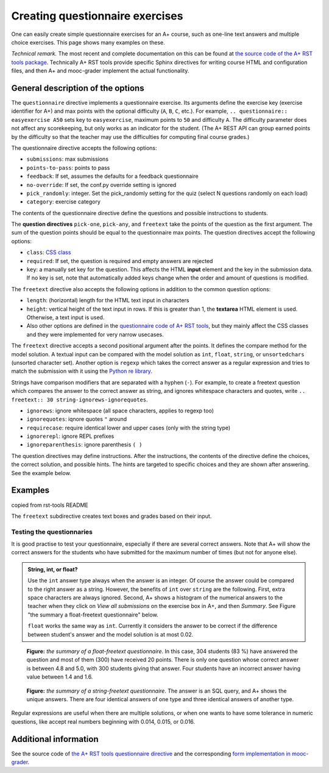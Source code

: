 Creating questionnaire exercises
================================

One can easily create simple questionnaire exercises for an A+ course, such as
one-line text answers and multiple choice exercises. This page shows many
examples on these.

*Technical remark.* The most recent and complete documentation on this can
be found at `the source code of the A+ RST tools package
<https://github.com/Aalto-LeTech/a-plus-rst-tools>`_. Technically A+ RST tools
provide specific Sphinx directives for writing course HTML and configuration
files, and then A+ and mooc-grader implement the actual functionality.

General description of the options
----------------------------------

The ``questionnaire`` directive implements a questionnaire exercise. Its
arguments define the exercise key (exercise identifier for A+) and max points
with the optional difficulty (``A``, ``B``, ``C``, etc.). For example,
``.. questionnaire:: easyexercise A50`` sets key to ``easyexercise``,
maximum points to ``50`` and difficulty ``A``. The difficulty parameter
does not affect any scorekeeping, but only works as an indicator for the
student. (The A+ REST API can group earned points by the difficulty so that
the teacher may use the difficulties for computing final course grades.)

The questionnaire directive accepts the following options:

* ``submissions``: max submissions
* ``points-to-pass``: points to pass
* ``feedback``: If set, assumes the defaults for a feedback questionnaire
* ``no-override``: If set, the conf.py override setting is ignored
* ``pick_randomly``: integer. Set the pick_randomly setting for the quiz
  (select N questions randomly on each load)
* ``category``: exercise category

The contents of the questionnaire directive define the questions and possible
instructions to students.

The **question directives** ``pick-one``, ``pick-any``, and ``freetext`` take
the points of the question as the first argument. The sum of the question points
should be equal to the questionnaire max points. The question directives accept
the following options:

* ``class``: `CSS class <03_css>`_
* ``required``: If set, the question is required and empty answers are rejected
* ``key``: a manually set key for the question. This affects the HTML **input**
  element and the key in the submission data. If no key is set, note that
  automatically added keys change when the order and amount of questions is
  modified.

The ``freetext`` directive also accepts the following options in addition to
the common question options:

* ``length``: (horizontal) length for the HTML text input in characters
* ``height``: vertical height of the text input in rows. If this is greater than
  1, the **textarea** HTML element is used. Otherwise, a text input is used.
* Also other options are defined in the `questionnaire code of A+ RST tools
  <https://github.com/Aalto-LeTech/a-plus-rst-tools/blob/master/directives/questionnaire.py>`_,
  but they mainly affect the CSS classes and they were implemented for very
  narrow usecases.

The ``freetext`` directive accepts a second positional argument after the points.
It defines the compare method for the model solution. A textual input can be
compared with the model solution as ``int``, ``float``, ``string``,
or ``unsortedchars`` (unsorted character set). Another option is ``regexp``
which takes the correct answer as a regular expression and tries to match the
submission with it using the `Python re library <https://docs.python.org/3/library/re.html>`_.

Strings have comparison modifiers that are separated with a hyphen (``-``).
For example, to create a freetext question which compares the answer to the
correct answer as string, and ignores whitespace characters and quotes, write
``.. freetext:: 30 string-ignorews-ignorequotes``.

* ``ignorews``: ignore whitespace (all space characters, applies to regexp too)
* ``ignorequotes``: iqnore quotes ``"`` around
* ``requirecase``: require identical lower and upper cases (only with the string type)
* ``ignorerepl``: ignore REPL prefixes
* ``ignoreparenthesis``: ignore parenthesis ``( )``

The question directives may define instructions. After the instructions,
the contents of the directive define the choices, the correct solution, and
possible hints. The hints are targeted to specific choices and they are shown
after answering. See the example below.

.. questionnaire:: questionnaire_test_pick_random A
  :title: Test pick randomly in a questionnaire
  :submissions: 50
  :pick_randomly: 3

  .. pick-any:: 10

    what is 1 + 3?
    When :math:`(x + 1)^3 = 27`, what is :math:`x`?

    a. 9
    *b. 4
    c. 3
    d. 1

  .. pick-any:: 10

    what is 2 + 3?
    When :math:`(x + 1)^3 = 27`, what is :math:`x`?

    a. 9
    b. 3
    *c. 5

  .. pick-any:: 10

    what is 3 + 3?

    *a. 6
    b. 9
    c. 3

  .. pick-any:: 10

    what is 4 + 3?

    a. 9
    b. 8
    c. 3
    *d. 7

  .. pick-one:: 10

    what is 5 + 3?

    a. 9
    b. 3
    c. 10
    d. 7
    *e. 8
    f. 1
    g. 2

  .. pick-one:: 10

    what is 6 + 3?

    a. 1
    b. 10
    c. 3
    d. 0
    e. 7
    *f. 9
    g. 8

.. questionnaire:: questionnaire_test_pick_random2 A
  :title: Test pick randomly in a questionnaire 2
  :submissions: 50
  :pick_randomly: 3
  :preserve-questions-between-attempts:

  .. pick-any:: 10

    what is 1 + 2?
    When :math:`(x + 1)^3 = 27`, what is :math:`x`?

    a. 9
    b. 4
    *c. 3
    d. 1

  .. pick-any:: 10

    what is 2 + 2?
    When :math:`(x + 1)^3 = 27`, what is :math:`x`?

    a. 9
    b. 3
    *c. 4

  .. pick-any:: 10

    what is 3 + 2?

    *a. 5
    b. 9
    c. 3

  .. pick-any:: 10

    what is 4 + 2?

    a. 9
    b. 8
    c. 3
    *d. 6

  .. pick-one:: 10

    what is 5 + 2?

    a. 9
    b. 3
    c. 10
    *d. 7
    e. 8
    f. 1
    g. 2

  .. pick-one:: 10

    what is 6 + 2?

    a. 1
    b. 10
    c. 3
    d. 0
    e. 7
    f. 9
    *g. 8


.. questionnaire:: test_pick_randomly_random_question
  :submissions: 40
  :points-to-pass: 0
  :pick_randomly: 1

  .. pick-any:: 10
    :randomized: 7
    :correct-count: 3
    :partial-points:
    :preserve-questions-between-attempts:

    Which of the following are **yellow**?

    *a. butter
    *b. banana
    c. sky
    d. soil
    e. orange
    f. kiwi
    g. green apple
    h. red apple
    i. watermelon
    j. chicken wings
    k. barbeque pork
    l. cake
    m. strawberry
    n. blueberry
    o. raspberry
    *p. sun
    *q. yellow taxi
    r. British black taxi
    s. Computer peripherals
    *t. Homer Simpson
    *u. lemon
    
    a § yes, butter is yellow
    b § yes, banana is yellow
    p § yes, sun is yellow
    q § yes, yellow taxi is yellow
    t § yes, Homer is yellow
    u § yes, lemon is yellow
    c § no, sky is blue
    l § no, cake is white
    o § no, raspberry is red
    d § no, soil is brown
    m § no, strawberry is red

  .. pick-any:: 10
    :randomized: 7
    :correct-count: 3
    :partial-points:
    :preserve-questions-between-attempts:

    Which of the following are **red**?

    a. butter
    b. banana
    c. sky
    d. soil
    e. orange
    f. kiwi
    g. green apple
    *h. red apple
    *i. watermelon (in the inside)
    j. chicken wings
    k. barbeque pork
    l. cake
    *m. strawberry
    n. blueberry
    *o. raspberry
    p. sun
    q. yellow taxi
    r. British black taxi
    s. Computer peripherals
    t. Homer Simpson
    u. lemon

.. questionnaire:: test_random_question
  :submissions: 40
  :points-to-pass: 0

  .. pick-any:: 10
    :randomized: 5
    :correct-count: 3
    :partial-points:

    Which of the following are **yellow**?

    *a. butter
    *b. banana
    c. sky
    d. soil
    e. orange
    f. kiwi
    g. green apple
    h. red apple
    i. watermelon
    j. chicken wings
    k. barbeque pork
    l. cake
    m. strawberry
    n. blueberry
    o. raspberry
    *p. sun
    *q. yellow taxi
    r. British black taxi
    s. Computer peripherals
    *t. Homer Simpson
    *u. lemon
    
    a § yes, butter is yellow
    b § yes, banana is yellow
    p § yes, sun is yellow
    q § yes, yellow taxi is yellow
    t § yes, Homer is yellow
    u § yes, lemon is yellow
    c § no, sky is blue
    l § no, cake is white
    o § no, raspberry is red
    d § no, soil is brown
    m § no, strawberry is red

  .. pick-any:: 10
    :randomized: 5
    :correct-count: 3
    :partial-points:
    :preserve-questions-between-attempts:

    Which of the following are **red**?

    a. butter
    b. banana
    c. sky
    d. soil
    e. orange
    f. kiwi
    g. green apple
    *h. red apple
    *i. watermelon (in the inside)
    j. chicken wings
    k. barbeque pork
    l. cake
    *m. strawberry
    n. blueberry
    *o. raspberry
    p. sun
    q. yellow taxi
    r. British black taxi
    s. Computer peripherals
    t. Homer Simpson
    u. lemon

Examples
--------

copied from rst-tools README

.. questionnaire:: 1 A
  :submissions: 40
  :points-to-pass: 0

  This is a questionnaire with the key `1` that grants at maximum 70 points
  of difficulty A. Students can make at most 4 submissions.
  This exercise is marked passed when 0 points are reached (the default).

  .. pick-one:: 10
    :required:

    What is 1+1?

    a. 1
    *b. 2
    +c. 3
    d. 4

    !b § Count again!
    b § That is correct!
    c § Too much

  (Hints can be included or omitted in any question.)

  .. pick-one:: 10
    :required:
    :dropdown:

    What is 1+2?

    0. 0
    1. 1
    2. 2
    +*3. 3

  .. pick-any:: 10
    :partial-points:

    Pick the two **first**. Since the 'partial-points' option is set,
    some points are awarded with a partially correct answer. If either one of the
    correct options is not chosen or one of the wrong fields is chosen, 5 points are
    still awarded. Selecting the last neutral option does not affect the points.

    +*a. this is the **first**
    *b. this is the **second**
    c. this is the **third**
    d. this is the **fourth**
    ?e. choosing this does not affect the granted points
    
    a § you chose a: correct
    c § you chose c: incorrect
    e § you chose e: neutral

  .. pick-any:: 15
    :partial-points:
    :required:

    zero non-neutral

    +?a. this is the **first**
    ?b. this is the **second**
    ?c. this is the **third**

  .. pick-any:: 15
    :partial-points:

    one non-neutral

    a. this is the **first**
    ?b. this is the **second**
    ?c. this is the **third**

  .. pick-any:: 20

    no correct options

    a. this is the **first**
    b. this is the **second**
    c. this is the **third**

  .. pick-any:: 15
    :partial-points:

    no correct, partial

    a. this is the **first**
    b. this is the **second**
    c. this is the **third**

  .. pick-any:: 15
    :partial-points:

    two non-neutral, b is correct

    a. this is the wrong
    *b. this is the correct
    ?c. this is the neutral

  .. freetext:: 30 string-ignorews-ignorequotes
    :length: 10

    A textual input can be compared with the model solution as integer, float or string.
    Here the correct answer is "test". Surrounding quotes are ignored in the solution
    as well as whitespace everywhere (modifiers ignorequotes and ignorews).

    test
    !test § Follow the instruction.

  .. freetext:: 10 regexp

    This question accepts either "red" or "blue" as the correct answer.
    The model solution is a regular expression.

    red|blue


.. questionnaire:: questionnaire_demo
  :title: A simple multiple-choice questionnaire
  :submissions: 3

  .. pick-one:: 10
    :required:

    Subdirective ``pick-one`` defines a single-choice question.
    When :math:`(x + 1)^3 = 27`, what is :math:`x`?

    a. 9
    *b. 2
    c. 3

    a § Not quite. Remember the cube root.
    b § Correct!
    c § Rather close. Remember that you can add or subtract the same number to the both sides of the equation.

  .. pick-any:: 10
    :required:

    Subdirective ``pick-any`` defines a multiple-choice question.

    When :math:`(x + 1)^2 = 16`, what is :math:`x`?

    a. 4
    *b. an integer
    *c. 3
    d. an irrational number
    e. -3
    *f. -5

    a § Rather close. Remember that you can add or subtract the same number to the both sides of the equation.
    b § Correct!
    c § Correct!
    d § No. This equation has a nice and easy solution.
    e § Remember that :math:`x^2 = q \leftrightarrow x = \pm \sqrt{q}`
    f § Correct!

  .. pick-any:: 10
    :required:
    
    You must select "yes".
    
    *a. Yes

  .. pick-one::

    When :math:`(x + 1)^3 = 27`, what is :math:`x`?

    a. 9
    *b. 2
    c. 3

  .. pick-any:: 0

    When :math:`(x + 1)^3 = 27`, what is :math:`x`?

    a. 9
    *b. 2
    c. 3

  .. freetext:: 1 int
    :required:

    The answer can be a number, an integer. What is :math:`3 + 8`?

    11


The ``freetext`` subdirective creates text boxes and grades based on their
input.

.. questionnaire:: questionnaire_text_demo
  :title: A simple multiple-choice questionnaire
  :submissions: 3

  .. freetext::
    :length: 10

    This is the most basic free text questionnaire. The correct answer is
    ``test``. You can write at most 10 characters into the box.

    test
    !test § Follow the instruction.


  .. freetext:: 0 int
    :length: 7

    The answer can be a number, an integer. What is :math:`3 + 8`?

    11
    !11 § Follow the instructions.


  .. freetext:: 0 float
    :length: 7

    The answer can also be a decimal number (floating point number).
    What is :math:`3 / 8` in decimal? (When the question uses the float type,
    the grader accepts also answers that slightly differ from the model solution.)

    0.378
    !0.378 § Hint: the answer is between 0 and 1. Use the decimal point and write three first decimals, for example, ``0.924``.

Testing the questionnaries
..........................

It is good practise to test your questionnaire, especially if there are
several correct answers. Note that A+ will show the correct answers for the
students who have submitted for the maximum number of times (but not for anyone
else).


.. admonition:: String, int, or float?
  :class: info

  Use the ``int`` answer type always when the answer is an integer. Of course
  the answer could be compared to the right answer as a string. However, the
  benefits of ``int`` over ``string`` are the following. First, extra space
  characters are always ignored. Second, A+ shows a histogram of the numerical
  answers to the teacher when they click on *View all submissions* on the
  exercise box in A+, and then *Summary*. See Figure "the summary a
  float-freetext questionnaire" below.

  ``float`` works the same way as ``int``. Currently it considers the answer
  to be correct if the difference between student's answer and the model
  solution is at most 0.02.

.. figure:: /images/questionnaire/summary-freetext-float.png
   :alt: Screenshot of A+: summary of a float-type freetext question

   **Figure:** *the summary of a float-freetext questionnaire*. In this case, 304
   students (83 %) have answered the question and most of them (300) have
   received 20 points. There is only one question whose correct answer is
   between 4.8 and 5.0, with 300 students giving that answer. Four students
   have an incorrect answer having value between 1.4 and 1.6.


.. figure:: /images/questionnaire/summary-freetext-string.png
  :alt: Screenshot of A+: summary of a string-type freetext question

  **Figure:** *the summary of a string-freetext questionnaire*. The answer
  is an SQL query, and A+ shows the unique answers. There are four identical
  answers of one type and three identical answers of another type.


.. questionnaire:: questionnaire_text_demo_2 10

  .. freetext:: 5 string-ignorews-ignorequotes
    :length: 10


    Here the correct answer is "anothertest". Surrounding quotes are
    ignored in the solution as well as whitespace everywhere. (modifiers
    ignorequotes and ignorews).

    anothertest
    !anothertest § Follow the instruction
    test § This was the answer to the first question.

  .. freetext:: 5 unsortedchars-ignorews
    :length: 7

    An ``unsortedchars`` example. What are the unique vovels in the word
    "cacophonic"? Correct answers are: aio, aoi, iao, ioa, oai, oia, and
    also the versions with two o's, because *unsortedchars* always compares
    unique characters.

    aio


Regular expressions are useful when there are multiple solutions, or when
one wants to have some tolerance in numeric questions, like accept real
numbers beginning with 0.014, 0.015, or 0.016.

.. questionnaire:: questionnaire_regexp 20
  :title: Fun with regular expressions
  :submissions: 10

  .. freetext:: 10 regexp
    :length: 7

    Type either "cat" or "dog".

    ^(cat|dog)$

  .. freetext:: 10 regexp
    :length: 7

    What is the value of :math:`\pi` with four most significant digits?
    This will accept ``3.141``, ``3.1415``, ``3.1416``, ``3.14159``, that is,
    ``3.141`` and zero or more digits after that.

    ^3\.141\d*$


.. submit:: test_ta_pool 10
  :config: exercises/query-spring.yaml


Additional information
----------------------

See the source code of `the A+ RST tools questionnaire directive
<https://github.com/Aalto-LeTech/a-plus-rst-tools/blob/master/directives/questionnaire.py>`_
and the corresponding `form implementation in mooc-grader
<https://github.com/Aalto-LeTech/mooc-grader/blob/master/access/types/forms.py>`_.

.. questionnaire:: questionnaire_test_feedback 3
  :title: Test feedback questionnaire
  :submissions: 30
  :feedback:

  .. pick-one:: 0
    :required:

    Subdirective ``pick-one`` defines a single-choice question.
    When :math:`(x + 1)^3 = 27`, what is :math:`x`?

    a. 9
    b. 2
    c. 3

  .. pick-any::
    :required:

    Subdirective ``pick-any`` defines a multiple-choice question.

    When :math:`(x + 1)^2 = 16`, what is :math:`x`?

    a. 4
    b. an integer
    c. 3
    d. an irrational number
    e. -3
    f. -5

  .. pick-any::
    :required:
    
    You must select "yes".
    
    a. Yes

